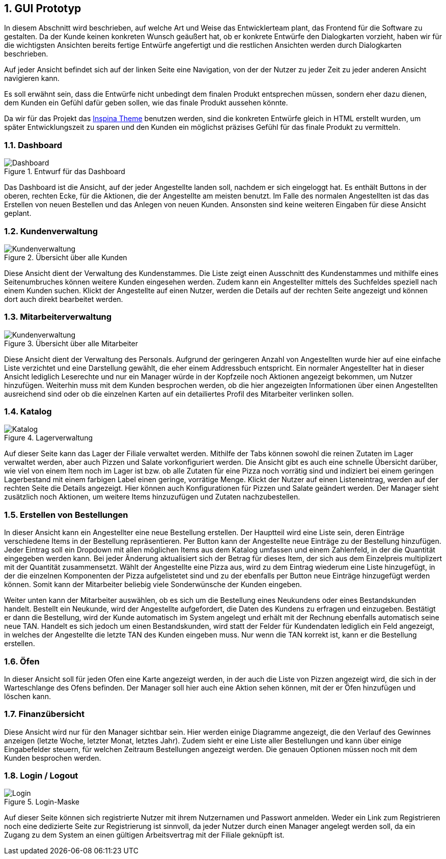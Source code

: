 :project_name: Papas Pizza
:doctype: book
:numbered:
:source-highlighter: highlightjs

== GUI Prototyp

In diesem Abschnitt wird beschrieben, auf welche Art und Weise das Entwicklerteam plant, das Frontend für die Software
zu gestalten. Da der Kunde keinen konkreten Wunsch geäußert hat, ob er konkrete Entwürfe den Dialogkarten vorzieht,
haben wir für die wichtigsten Ansichten bereits fertige Entwürfe angefertigt und die restlichen Ansichten werden durch
Dialogkarten beschrieben.

Auf jeder Ansicht befindet sich auf der linken Seite eine Navigation, von der der Nutzer zu jeder Zeit zu jeder anderen
Ansicht navigieren kann.

Es soll erwähnt sein, dass die Entwürfe nicht unbedingt dem finalen Produkt entsprechen müssen, sondern eher dazu dienen,
dem Kunden ein Gefühl dafür geben sollen, wie das finale Produkt aussehen könnte.

Da wir für das Projekt das http://webapplayers.com/inspinia_admin-v2.8/[Inspina Theme] benutzen werden, sind die konkreten
Entwürfe gleich in HTML erstellt wurden, um später Entwicklungszeit zu sparen und den Kunden ein möglichst präzises
Gefühl für das finale Produkt zu vermitteln.

=== Dashboard
image::./images/GUI/Dashboard.jpeg[Dashboard, title="Entwurf für das Dashboard"]

Das Dashboard ist die Ansicht, auf der jeder Angestellte landen soll, nachdem er sich eingeloggt hat. Es enthält
Buttons in der oberen, rechten Ecke, für die Aktionen, die der Angestellte am meisten benutzt. Im Falle des normalen
Angestellten ist das das Erstellen von neuen Bestellen und das Anlegen von neuen Kunden. Ansonsten sind keine weiteren
Eingaben für diese Ansicht geplant.


=== Kundenverwaltung
image::./images/GUI/Kunden.jpeg[Kundenverwaltung, title="Übersicht über alle Kunden"]

Diese Ansicht dient der Verwaltung des Kundenstammes. Die Liste zeigt einen Ausschnitt des Kundenstammes und mithilfe
eines Seitenumbruches können weitere Kunden eingesehen werden. Zudem kann ein Angestellter mittels des Suchfeldes
speziell nach einem Kunden suchen. Klickt der Angestellte auf einen Nutzer, werden die Details auf der rechten Seite
angezeigt und können dort auch direkt bearbeitet werden.


=== Mitarbeiterverwaltung
image::./images/GUI/MItarbeiter.jpeg[Kundenverwaltung, title="Übersicht über alle Mitarbeiter"]

Diese Ansicht dient der Verwaltung des Personals. Aufgrund der geringeren Anzahl von Angestellten wurde hier auf eine
einfache Liste verzichtet und eine Darstellung gewählt, die eher einem Addressbuch entspricht. Ein normaler Angestellter
hat in dieser Ansicht lediglich Leserechte und nur ein Manager würde in der Kopfzeile noch Aktionen angezeigt bekommen,
um Nutzer hinzufügen. Weiterhin muss mit dem Kunden besprochen werden, ob die hier angezeigten Informationen über einen
Angestellten ausreichend sind oder ob die einzelnen Karten auf ein detailiertes Profil des Mitarbeiter verlinken sollen.

=== Katalog
image::./images/GUI/Katalog.jpeg[Katalog, title="Lagerverwaltung"]

Auf dieser Seite kann das Lager der Filiale verwaltet werden. Mithilfe der Tabs können sowohl die reinen Zutaten im Lager
verwaltet werden, aber auch Pizzen und Salate vorkonfiguriert werden. Die Ansicht gibt es auch eine schnelle Übersicht
darüber, wie viel von einem Item noch im Lager ist bzw. ob alle Zutaten für eine Pizza noch vorrätig sind und indiziert
bei einem geringen Lagerbestand mit einem farbigen Label einen geringe, vorrätige Menge. Klickt der Nutzer auf einen
Listeneintrag, werden auf der rechten Seite die Details angezeigt. Hier können auch Konfigurationen für Pizzen und Salate
geändert werden. Der Manager sieht zusätzlich noch Aktionen, um weitere Items hinzuzufügen und Zutaten nachzubestellen.

=== Erstellen von Bestellungen

In dieser Ansicht kann ein Angestellter eine neue Bestellung erstellen. Der Hauptteil wird eine Liste sein, deren Einträge
verschiedene Items in der Bestellung repräsentieren. Per Button kann der Angestellte neue Einträge zu der Bestellung
hinzufügen. Jeder Eintrag soll ein Dropdown mit allen möglichen Items aus dem Katalog umfassen und einem Zahlenfeld,
in der die Quantität eingegeben werden kann. Bei jeder Änderung aktualisiert sich der Betrag für dieses Item, der sich
aus dem Einzelpreis multiplizert mit der Quantität zusammensetzt. Wählt der Angestellte eine Pizza aus, wird zu dem
Eintrag wiederum eine Liste hinzugefügt, in der die einzelnen Komponenten der Pizza aufgelistetet sind und zu der ebenfalls
per Button neue Einträge hinzugefügt werden können. Somit kann der Mitarbeiter beliebig viele Sonderwünsche der Kunden
eingeben.

Weiter unten kann der Mitarbeiter auswählen, ob es sich um die Bestellung eines Neukundens oder eines Bestandskunden
handelt. Bestellt ein Neukunde, wird der Angestellte aufgefordert, die Daten des Kundens zu erfragen und einzugeben.
Bestätigt er dann die Bestellung, wird der Kunde automatisch im System angelegt und erhält mit der Rechnung ebenfalls
automatisch seine neue TAN. Handelt es sich jedoch um einen Bestandskunden, wird statt der Felder für Kundendaten
lediglich ein Feld angezeigt, in welches der Angestellte die letzte TAN des Kunden eingeben muss. Nur wenn die TAN korrekt
ist, kann er die Bestellung erstellen.

=== Öfen

In dieser Ansicht soll für jeden Ofen eine Karte angezeigt werden, in der auch die Liste von Pizzen angezeigt wird, die
sich in der Warteschlange des Ofens befinden. Der Manager soll hier auch eine Aktion sehen können, mit der er Öfen
hinzufügen und löschen kann.

=== Finanzübersicht

Diese Ansicht wird nur für den Manager sichtbar sein. Hier werden einige Diagramme angezeigt, die den Verlauf des Gewinnes
anzeigen (letzte Woche, letzter Monat, letztes Jahr). Zudem sieht er eine Liste aller Bestellungen und kann über einige
Eingabefelder steuern, für welchen Zeitraum Bestellungen angezeigt werden. Die genauen Optionen müssen noch mit dem
Kunden besprochen werden.

=== Login / Logout
image::./images/GUI/Login.jpeg[Login, title="Login-Maske"]

Auf dieser Seite können sich registrierte Nutzer mit ihrem Nutzernamen und Passwort anmelden. Weder ein Link zum
Registrieren noch eine dedizierte Seite zur Registrierung ist sinnvoll, da jeder Nutzer durch einen Manager angelegt
werden soll, da ein Zugang zu dem System an einen gültigen Arbeitsvertrag mit der Filiale geknüpft ist.
